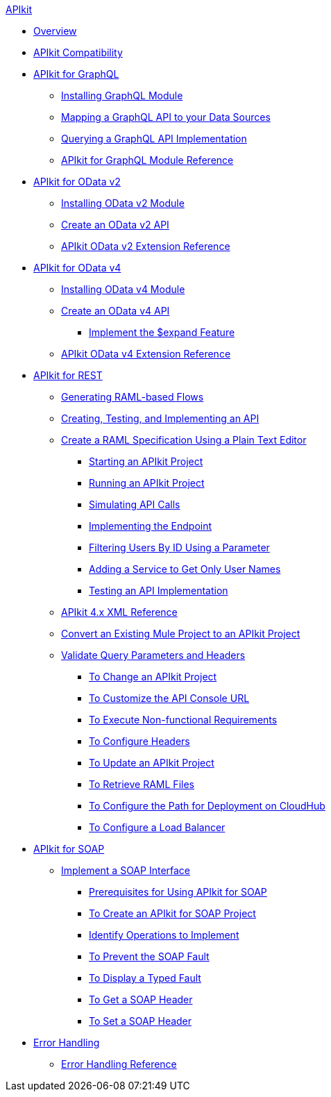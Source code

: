 .xref:index.adoc[APIkit]
* xref:index.adoc[Overview]
* xref:apikit-compatibility.adoc[APIkit Compatibility]
* xref:apikit-4-forgraphql.adoc[APIkit for GraphQL]
 ** xref:install-graphql-module.adoc[Installing GraphQL Module]
 ** xref:apikit-graphql-api-mapping.adoc[Mapping a GraphQL API to your Data Sources]
 ** xref:apikit-graphql-api-implementation.adoc[Querying a GraphQL API Implementation]
 ** xref:apikit-graphql-module-reference.adoc[APIkit for GraphQL Module Reference]
* xref:apikit4-for-odatav2.adoc[APIkit for OData v2]
 ** xref:install-odatav2-module.adoc[Installing OData v2 Module]
 ** xref:creating-an-odatav2-api-with-apikit.adoc[Create an OData v2 API]
 ** xref:apikit-odatav2-extension-reference.adoc[APIkit OData v2 Extension Reference]
* xref:apikit4-for-odatav4.adoc[APIkit for OData v4]
 ** xref:install-odatav4-module.adoc[Installing OData v4 Module]
 ** xref:creating-an-odatav4-api-with-apikit.adoc[Create an OData v4 API]
  *** xref:apikit-odatav4-expand-feature.adoc[Implement the $expand Feature]
 ** xref:apikit-odatav4-extension-reference.adoc[APIkit OData v4 Extension Reference]
* xref:overview-apikit-for-rest.adoc[APIkit for REST]
 ** xref:apikit-4-raml-flow-concept.adoc[Generating RAML-based Flows]
 ** xref:apikit-4-generate-workflow.adoc[Creating, Testing, and Implementing an API]
 ** xref:apikit-4-raml-text-task.adoc[Create a RAML Specification Using a Plain Text Editor]
  *** xref:start-project-task.adoc[Starting an APIkit Project]
  *** xref:run-apikit-task.adoc[Running an APIkit Project]
  *** xref:apikit-simulate.adoc[Simulating API Calls]
  *** xref:implement-endpoint-task.adoc[Implementing the Endpoint]
  *** xref:filter-users-id-task.adoc[Filtering Users By ID Using a Parameter]
  *** xref:add-names-service-task.adoc[Adding a Service to Get Only User Names]
  *** xref:test-api-task.adoc[Testing an API Implementation]
 ** xref:apikit-4-xml-reference.adoc[APIkit 4.x XML Reference]
 ** xref:apikit-workflow-convert-existing.adoc[Convert an Existing Mule Project to an APIkit Project] 
 ** xref:validate-4-task.adoc[Validate Query Parameters and Headers]
  *** xref:regenerate-flows.adoc[To Change an APIkit Project]
  *** xref:customize-console-url-4-task.adoc[To Customize the API Console URL]
  *** xref:execute-nonfunctional-requirements-4-task.adoc[To Execute Non-functional Requirements]
  *** xref:configure-headers4-task.adoc[To Configure Headers]
  *** xref:update-4-task.adoc[To Update an APIkit Project]
  *** xref:retrieve-raml-task.adoc[To Retrieve RAML Files]
  *** xref:configure-cloudhub-path-task.adoc[To Configure the Path for Deployment on CloudHub]
  *** xref:configure-load-balancer-task.adoc[To Configure a Load Balancer]
* xref:apikit-for-soap.adoc[APIkit for SOAP]
 ** xref:apikit-4-for-soap.adoc[Implement a SOAP Interface]
  *** xref:apikit-4-soap-prerequisites-task.adoc[Prerequisites for Using APIkit for SOAP]
  *** xref:apikit-4-soap-project-task.adoc[To Create an APIkit for SOAP Project]
  *** xref:apikit-4-soap-fault-task.adoc[Identify Operations to Implement]
  *** xref:apikit-4-prevent-fault-task.adoc[To Prevent the SOAP Fault]
  *** xref:apikit-4-display-fault-task.adoc[To Display a Typed Fault]
  *** xref:apikit-4-get-header-task.adoc[To Get a SOAP Header]
  *** xref:apikit-4-set-header-task.adoc[To Set a SOAP Header]
* xref:handle-errors-4-concept.adoc[Error Handling]
 ** xref:apikit-error-handling-reference.adoc[Error Handling Reference]
